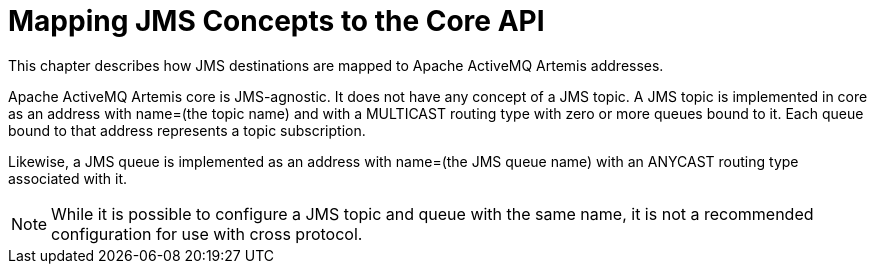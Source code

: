 = Mapping JMS Concepts to the Core API

This chapter describes how JMS destinations are mapped to Apache ActiveMQ Artemis addresses.

Apache ActiveMQ Artemis core is JMS-agnostic.
It does not have any concept of a JMS topic.
A JMS topic is implemented in core as an address with name=(the topic name) and with a MULTICAST routing type with zero or more queues bound to it.
Each queue bound to that address represents a topic subscription.

Likewise, a JMS queue is implemented as an address with name=(the JMS queue name) with an ANYCAST routing type associated with it.

NOTE: While it is possible to configure a JMS topic and queue with the same name, it is not a recommended configuration for use with cross protocol.
